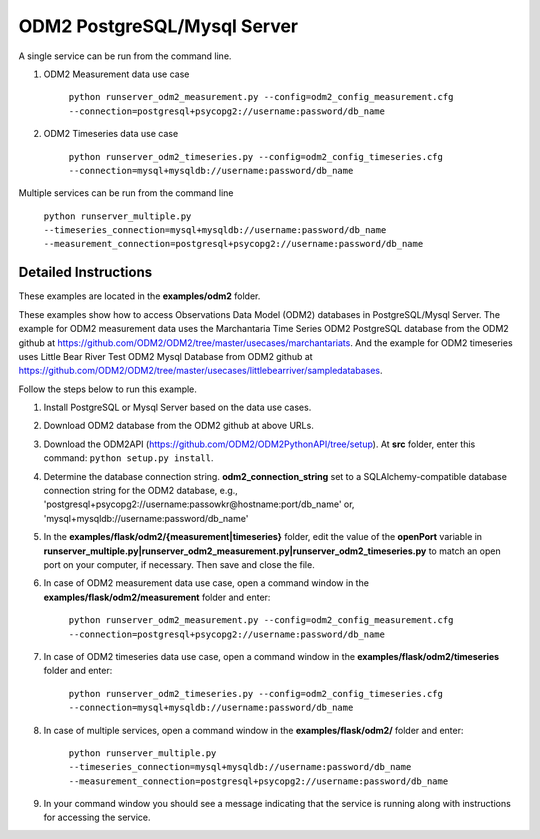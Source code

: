 ****************************
ODM2 PostgreSQL/Mysql Server
****************************
A single service can be run from the command line.

#. ODM2 Measurement data use case

    ``python runserver_odm2_measurement.py
    --config=odm2_config_measurement.cfg
    --connection=postgresql+psycopg2://username:password/db_name``
#. ODM2 Timeseries data use case

    ``python runserver_odm2_timeseries.py
    --config=odm2_config_timeseries.cfg
    --connection=mysql+mysqldb://username:password/db_name``

Multiple services can be run from the command line

    ``python runserver_multiple.py
    --timeseries_connection=mysql+mysqldb://username:password/db_name
    --measurement_connection=postgresql+psycopg2://username:password/db_name``

Detailed Instructions
---------------------
These examples are located in the **examples/odm2** folder.

These examples show how to access Observations Data Model (ODM2) databases in PostgreSQL/Mysql Server.
The example for ODM2 measurement data uses the Marchantaria Time Series ODM2 PostgreSQL database from the ODM2 github at https://github.com/ODM2/ODM2/tree/master/usecases/marchantariats.
And the example for ODM2 timeseries uses Little Bear River Test ODM2 Mysql Database from ODM2 github at https://github.com/ODM2/ODM2/tree/master/usecases/littlebearriver/sampledatabases.

Follow the steps below to run this example.

#. Install PostgreSQL or Mysql Server based on the data use cases.
#. Download ODM2 database from the ODM2 github at above URLs.
#. Download the ODM2API (https://github.com/ODM2/ODM2PythonAPI/tree/setup). At **src** folder, enter this command: ``python setup.py install``.
#. Determine the database connection string. **odm2_connection_string** set to a SQLAlchemy-compatible
   database connection string for the ODM2 database, e.g.,
   'postgresql+psycopg2://username:passowkr@hostname:port/db_name' or, 'mysql+mysqldb://username:password/db_name'
#. In the **examples/flask/odm2/{measurement|timeseries}** folder, edit the value of the **openPort**
   variable in **runserver_multiple.py|runserver_odm2_measurement.py|runserver_odm2_timeseries.py** to match an open port on your computer,
   if necessary.  Then save and close the file.
#. In case of ODM2 measurement data use case, open a command window in the **examples/flask/odm2/measurement** folder and enter:

    ``python runserver_odm2_measurement.py
    --config=odm2_config_measurement.cfg
    --connection=postgresql+psycopg2://username:password/db_name``
#. In case of ODM2 timeseries data use case, open a command window in the **examples/flask/odm2/timeseries** folder and enter:

    ``python runserver_odm2_timeseries.py
    --config=odm2_config_timeseries.cfg
    --connection=mysql+mysqldb://username:password/db_name``
#. In case of multiple services, open a command window in the **examples/flask/odm2/** folder and enter:

    ``python runserver_multiple.py
    --timeseries_connection=mysql+mysqldb://username:password/db_name
    --measurement_connection=postgresql+psycopg2://username:password/db_name``
#. In your command window you should see a message indicating that the service
   is running along with instructions for accessing the service.
